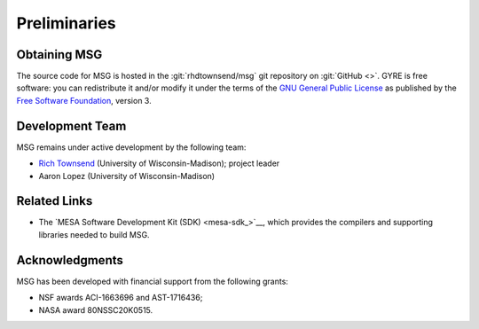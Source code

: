 *************
Preliminaries
*************

Obtaining MSG
=============

The source code for MSG is hosted in the :git:`rhdtownsend/msg` git
repository on :git:`GitHub <>`. GYRE is free software: you can
redistribute it and/or modify it under the terms of the `GNU General
Public License <http://www.gnu.org/licenses/gpl-3.0.html>`__ as published
by the `Free Software Foundation <https://www.fsf.org/>`__, version 3.

.. _citing-msg:

Development Team
================

MSG remains under active development by the following team:

* `Rich Townsend <http://www.astro.wisc.edu/~townsend>`__ (University of Wisconsin-Madison); project leader
* Aaron Lopez (University of Wisconsin-Madison)  

Related Links
=============

* The `MESA Software Development Kit (SDK) <mesa-sdk_>`__, which
  provides the compilers and supporting libraries needed to build
  MSG.

Acknowledgments
================

MSG has been developed with financial support from the following grants:

* NSF awards ACI-1663696 and AST-1716436;
* NASA award 80NSSC20K0515.
